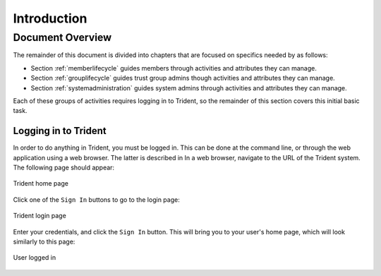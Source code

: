 .. _introduction:

Introduction 
============

.. todo::

   Introduce this better.

..

Document Overview
~~~~~~~~~~~~~~~~~

The remainder of this document is divided into chapters
that are focused on specifics needed by as follows:

+ Section :ref:`memberlifecycle` guides members through
  activities and attributes they can manage.

+ Section :ref:`grouplifecycle` guides trust group admins
  though activities and attributes they can manage.

+ Section :ref:`systemadministration` guides system admins
  through activities and attributes they can manage.

Each of these groups of activities requires logging in to
Trident, so the remainder of this section covers this
initial basic task.

Logging in to Trident
---------------------

In order to do anything in Trident, you must be logged in.
This can be done at the command line, or through the web
application using a web browser. The latter is described in
In a web browser, navigate to the URL of the Trident
system. The following page should appear:

.. figure:: images/trident/trident-home-page.png
       :width: 85%
       :align: center

       Trident home page

..

Click one of the ``Sign In`` buttons to go to the login
page:

.. figure:: images/trident/trident-login-page.png
       :width: 85%
       :align: center

       Trident login page

..

Enter your credentials, and click the ``Sign In`` button.
This will bring you to your user's home page, which will
look similarly to this page:

.. figure:: images/trident/user-logged-in.png
       :width: 85%
       :align: center

       User logged in

..

